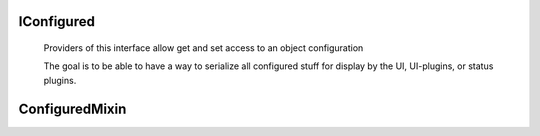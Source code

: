 IConfigured
===========

.. class:: buildbot.interfaces.IConfigured

    Providers of this interface allow get and set access to an object configuration

    The goal is to be able to have a way to serialize all configured stuff for display by the UI, UI-plugins, or status plugins.

   .. method:: getConfigDict()

        this method should be overridden in order to describe the public configuration of the object

ConfiguredMixin
===============

.. py:module:: buildbot.util

.. py:class:: ConfiguredMixin

    .. py:attribute:: name

        Each object configured shall have a ``name``, defined as a class attribute

    .. py:method:: getConfigDict(self)

        the default method returns a dict with only the name attribute
